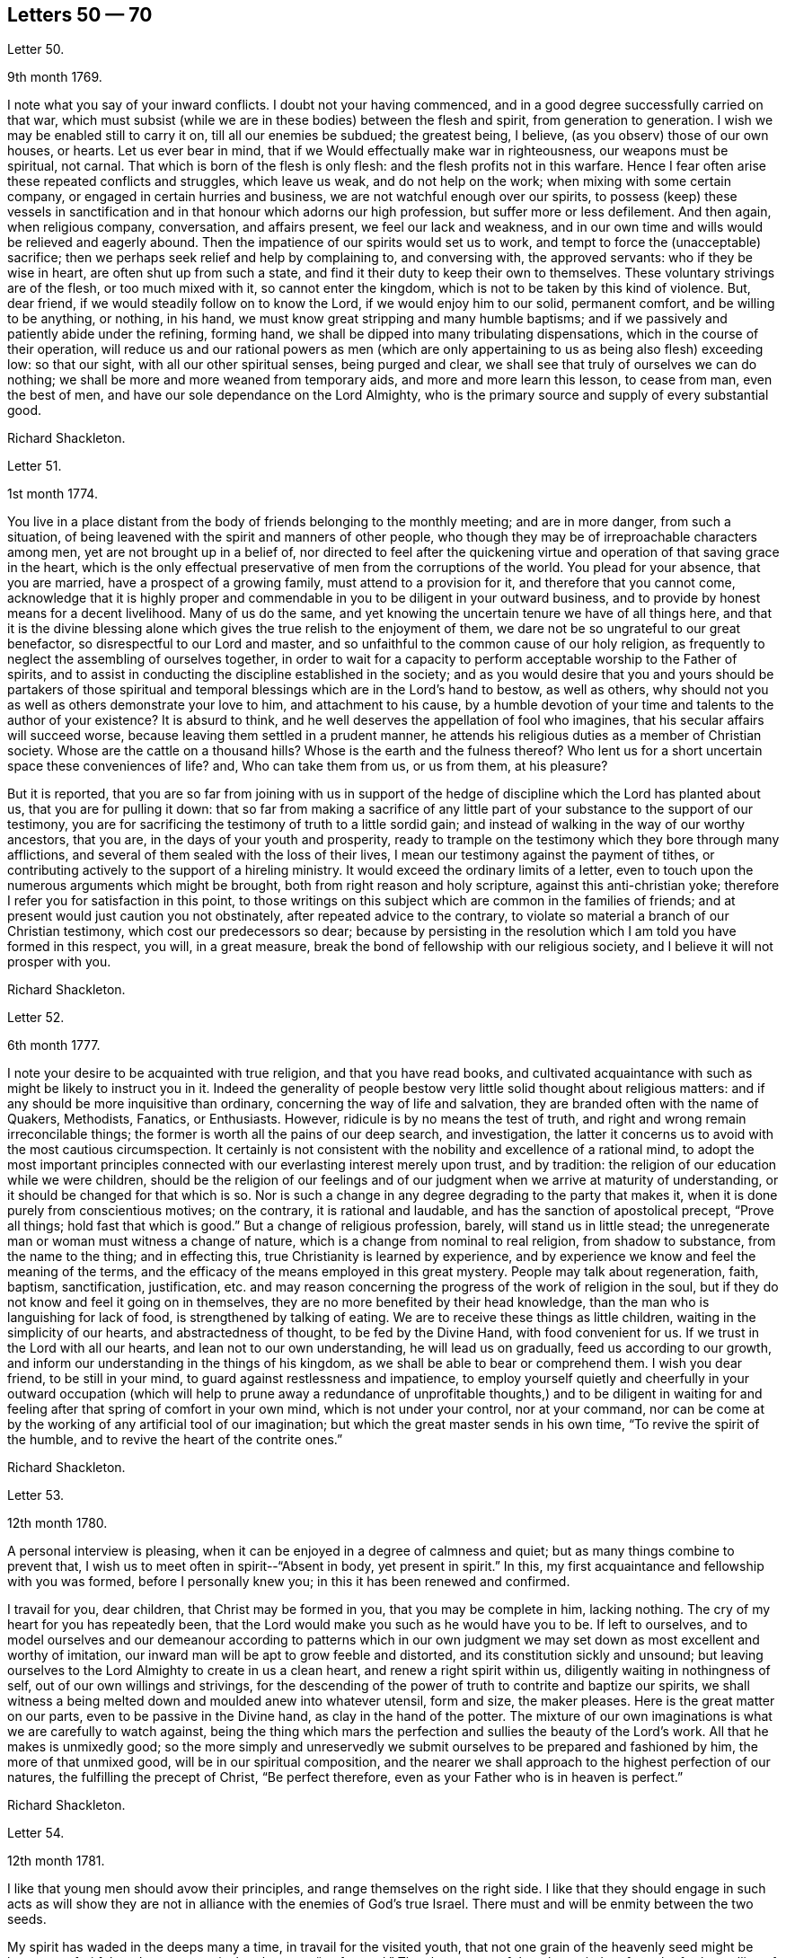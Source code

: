 == Letters 50 &#8212; 70

[.letter-heading]
Letter 50.

[.signed-section-context-open]
9th month 1769.

I note what you say of your inward conflicts.
I doubt not your having commenced, and in a good degree successfully carried on that war,
which must subsist (while we are in these bodies) between the flesh and spirit,
from generation to generation.
I wish we may be enabled still to carry it on, till all our enemies be subdued;
the greatest being, I believe, (as you observ) those of our own houses, or hearts.
Let us ever bear in mind, that if we Would effectually make war in righteousness,
our weapons must be spiritual, not carnal.
That which is born of the flesh is only flesh: and the flesh profits not in this warfare.
Hence I fear often arise these repeated conflicts and struggles, which leave us weak,
and do not help on the work; when mixing with some certain company,
or engaged in certain hurries and business, we are not watchful enough over our spirits,
to possess (keep) these vessels in sanctification
and in that honour which adorns our high profession,
but suffer more or less defilement.
And then again, when religious company, conversation, and affairs present,
we feel our lack and weakness,
and in our own time and wills would be relieved and eagerly abound.
Then the impatience of our spirits would set us to work,
and tempt to force the (unacceptable) sacrifice;
then we perhaps seek relief and help by complaining to, and conversing with,
the approved servants: who if they be wise in heart, are often shut up from such a state,
and find it their duty to keep their own to themselves.
These voluntary strivings are of the flesh, or too much mixed with it,
so cannot enter the kingdom, which is not to be taken by this kind of violence.
But, dear friend, if we would steadily follow on to know the Lord,
if we would enjoy him to our solid, permanent comfort, and be willing to be anything,
or nothing, in his hand, we must know great stripping and many humble baptisms;
and if we passively and patiently abide under the refining, forming hand,
we shall be dipped into many tribulating dispensations,
which in the course of their operation,
will reduce us and our rational powers as men (which are
only appertaining to us as being also flesh) exceeding low:
so that our sight, with all our other spiritual senses, being purged and clear,
we shall see that truly of ourselves we can do nothing;
we shall be more and more weaned from temporary aids,
and more and more learn this lesson, to cease from man, even the best of men,
and have our sole dependance on the Lord Almighty,
who is the primary source and supply of every substantial good.

[.signed-section-signature]
Richard Shackleton.

[.letter-heading]
Letter 51.

[.signed-section-context-open]
1st month 1774.

You live in a place distant from the body of friends belonging to the monthly meeting;
and are in more danger, from such a situation,
of being leavened with the spirit and manners of other people,
who though they may be of irreproachable characters among men,
yet are not brought up in a belief of,
nor directed to feel after the quickening virtue
and operation of that saving grace in the heart,
which is the only effectual preservative of men from the corruptions of the world.
You plead for your absence, that you are married, have a prospect of a growing family,
must attend to a provision for it, and therefore that you cannot come,
acknowledge that it is highly proper and commendable
in you to be diligent in your outward business,
and to provide by honest means for a decent livelihood.
Many of us do the same, and yet knowing the uncertain tenure we have of all things here,
and that it is the divine blessing alone which gives
the true relish to the enjoyment of them,
we dare not be so ungrateful to our great benefactor,
so disrespectful to our Lord and master,
and so unfaithful to the common cause of our holy religion,
as frequently to neglect the assembling of ourselves together,
in order to wait for a capacity to perform acceptable worship to the Father of spirits,
and to assist in conducting the discipline established in the society;
and as you would desire that you and yours should be partakers of those
spiritual and temporal blessings which are in the Lord`'s hand to bestow,
as well as others, why should not you as well as others demonstrate your love to him,
and attachment to his cause,
by a humble devotion of your time and talents to the author of your existence?
It is absurd to think, and he well deserves the appellation of fool who imagines,
that his secular affairs will succeed worse,
because leaving them settled in a prudent manner,
he attends his religious duties as a member of Christian society.
Whose are the cattle on a thousand hills?
Whose is the earth and the fulness thereof?
Who lent us for a short uncertain space these conveniences of life?
and, Who can take them from us, or us from them, at his pleasure?

But it is reported,
that you are so far from joining with us in support of the
hedge of discipline which the Lord has planted about us,
that you are for pulling it down:
that so far from making a sacrifice of any little
part of your substance to the support of our testimony,
you are for sacrificing the testimony of truth to a little sordid gain;
and instead of walking in the way of our worthy ancestors, that you are,
in the days of your youth and prosperity,
ready to trample on the testimony which they bore through many afflictions,
and several of them sealed with the loss of their lives,
I mean our testimony against the payment of tithes,
or contributing actively to the support of a hireling ministry.
It would exceed the ordinary limits of a letter,
even to touch upon the numerous arguments which might be brought,
both from right reason and holy scripture, against this anti-christian yoke;
therefore I refer you for satisfaction in this point,
to those writings on this subject which are common in the families of friends;
and at present would just caution you not obstinately,
after repeated advice to the contrary,
to violate so material a branch of our Christian testimony,
which cost our predecessors so dear;
because by persisting in the resolution which I am told you have formed in this respect,
you will, in a great measure, break the bond of fellowship with our religious society,
and I believe it will not prosper with you.

[.signed-section-signature]
Richard Shackleton.

[.letter-heading]
Letter 52.

[.signed-section-context-open]
6th month 1777.

I note your desire to be acquainted with true religion, and that you have read books,
and cultivated acquaintance with such as might be likely to instruct you in it.
Indeed the generality of people bestow very little solid thought about religious matters:
and if any should be more inquisitive than ordinary,
concerning the way of life and salvation,
they are branded often with the name of Quakers, Methodists, Fanatics, or Enthusiasts.
However, ridicule is by no means the test of truth,
and right and wrong remain irreconcilable things;
the former is worth all the pains of our deep search, and investigation,
the latter it concerns us to avoid with the most cautious circumspection.
It certainly is not consistent with the nobility and excellence of a rational mind,
to adopt the most important principles connected
with our everlasting interest merely upon trust,
and by tradition: the religion of our education while we were children,
should be the religion of our feelings and of our
judgment when we arrive at maturity of understanding,
or it should be changed for that which is so.
Nor is such a change in any degree degrading to the party that makes it,
when it is done purely from conscientious motives; on the contrary,
it is rational and laudable, and has the sanction of apostolical precept,
"`Prove all things; hold fast that which is good.`"
But a change of religious profession, barely, will stand us in little stead;
the unregenerate man or woman must witness a change of nature,
which is a change from nominal to real religion, from shadow to substance,
from the name to the thing; and in effecting this,
true Christianity is learned by experience,
and by experience we know and feel the meaning of the terms,
and the efficacy of the means employed in this great mystery.
People may talk about regeneration, faith, baptism, sanctification, justification,
etc. and may reason concerning the progress of the work of religion in the soul,
but if they do not know and feel it going on in themselves,
they are no more benefited by their head knowledge,
than the man who is languishing for lack of food, is strengthened by talking of eating.
We are to receive these things as little children,
waiting in the simplicity of our hearts, and abstractedness of thought,
to be fed by the Divine Hand, with food convenient for us.
If we trust in the Lord with all our hearts, and lean not to our own understanding,
he will lead us on gradually, feed us according to our growth,
and inform our understanding in the things of his kingdom,
as we shall be able to bear or comprehend them.
I wish you dear friend, to be still in your mind,
to guard against restlessness and impatience,
to employ yourself quietly and cheerfully in your outward occupation (which will
help to prune away a redundance of unprofitable thoughts,) and to be diligent
in waiting for and feeling after that spring of comfort in your own mind,
which is not under your control, nor at your command,
nor can be come at by the working of any artificial tool of our imagination;
but which the great master sends in his own time, "`To revive the spirit of the humble,
and to revive the heart of the contrite ones.`"

[.signed-section-signature]
Richard Shackleton.

[.letter-heading]
Letter 53.

[.signed-section-context-open]
12th month 1780.

A personal interview is pleasing,
when it can be enjoyed in a degree of calmness and quiet;
but as many things combine to prevent that,
I wish us to meet often in spirit--"`Absent in body, yet present in spirit.`"
In this, my first acquaintance and fellowship with you was formed,
before I personally knew you; in this it has been renewed and confirmed.

I travail for you, dear children, that Christ may be formed in you,
that you may be complete in him, lacking nothing.
The cry of my heart for you has repeatedly been,
that the Lord would make you such as he would have you to be.
If left to ourselves,
and to model ourselves and our demeanour according to patterns which in
our own judgment we may set down as most excellent and worthy of imitation,
our inward man will be apt to grow feeble and distorted,
and its constitution sickly and unsound;
but leaving ourselves to the Lord Almighty to create in us a clean heart,
and renew a right spirit within us, diligently waiting in nothingness of self,
out of our own willings and strivings,
for the descending of the power of truth to contrite and baptize our spirits,
we shall witness a being melted down and moulded anew into whatever utensil,
form and size, the maker pleases.
Here is the great matter on our parts, even to be passive in the Divine hand,
as clay in the hand of the potter.
The mixture of our own imaginations is what we are carefully to watch against,
being the thing which mars the perfection and sullies the beauty of the Lord`'s work.
All that he makes is unmixedly good;
so the more simply and unreservedly we submit ourselves
to be prepared and fashioned by him,
the more of that unmixed good, will be in our spiritual composition,
and the nearer we shall approach to the highest perfection of our natures,
the fulfilling the precept of Christ, "`Be perfect therefore,
even as your Father who is in heaven is perfect.`"

[.signed-section-signature]
Richard Shackleton.

[.letter-heading]
Letter 54.

[.signed-section-context-open]
12th month 1781.

I like that young men should avow their principles,
and range themselves on the right side.
I like that they should engage in such acts as will show they are
not in alliance with the enemies of God`'s true Israel.
There must and will be enmity between the two seeds.

My spirit has waded in the deeps many a time, in travail for the visited youth,
that not one grain of the heavenly seed might be lost, nor unfruitful;
and now my cry is that they may "`go forward.`"
They have many of them been tied up from the further sallies of their own wild nature;
they have known the discipline of the cross; and now the Master has need of them,
(alluding to the passage in Mat.
21st chap.) he calls for their service in the church.
Indeed they can never serve a better master--his service dignifies the meanest talents;
and the brightest, if they tend not to promote it, are but meanly employed.
This world, its bustle, its pursuits, and its highest glory,
will soon be over to every one that is at present in it.
Then the answer of "`Well done! good and faithful servant,`" will be a more joyful sound,
a more substantial reward, than all the favour and friendship, false praise and honour,
which this life can bestow.

[.signed-section-signature]
Richard Shackleton.

[.letter-heading]
Letter 55.

[.signed-section-context-open]
3rd month 1783.

She is now released from those long infirmities which
infinite wisdom permitted her to pass through,
for the trial of her faith and patience,
and for her preparation for an admittance into that rest,
into which nothing impure can enter.
Refined and polished while here for the company of blessed spirits,
she is (I doubt not) mingled in their happy society.
We remain a little longer to struggle with the difficulties,
and encounter the temptations, which belong to this life.
We are not yet putting off our harness, therefore have no reason to boast,
but to dwell in awful fear.
We are some of us the heads of families, and principal persons in our places:
our precepts and our example therefore must have considerable weight and
influence.--How necessary is it for us then to ask wisdom of him,
who gives liberally and upbraids not;
that by rightly fulfilling all our several duties in our families and in the church,
we may, as we pass along in our journey,
have the answer in our consciences of "`Well done! good and faithful servant,
enter into the joy of your Lord,`" as well as that
happy sentence at the close of this visible scene?

My mind, while I am thus engaged,
is turned with tender solicitude towards your beloved offspring.
I believe that many of them (and most probably all of them)
have felt the gentle touches of the Divine Hand,
and the invitations of the good spirit in the secret of their souls,
drawing them from the spirit of the world, in its manifold appearances,
and begetting in them desires and aspirations after enduring substance.
May they with all diligence cultivate the renewal of these tendering impressions,
and in all humility submit to the operation of these cleansing baptisms,
which purify the heart, and make it a fit receptacle for unmixed good.
A gracious Providence has not been lacking in his visitations to the youth among us;
but there has been a great lack in them of following on to know
the Lord in the renewed experience of his humbling power,
and in the further manifestations of his will concerning them;--hence the goodness
of too many of them is but like the morning cloud and early dew;
it is soon superceded by a relish for the pomps and vanities of this world,
and their baptismal vows are soon forgotten;
and hence a lack of succession of testimony bearers to the noblest cause, which ever did,
or ever will, dignify human nature.
I particularly wish for the elder branches of your numerous hopeful stock,
as now a greater charge devolves upon them,
that they may seek and wait for heavenly wisdom to direct their own steps,
and influence every part of their conduct;
that so they may grow in favour with their great Creator,
and in his hand be made a blessing to the younger branches of the family,
assisting to train them up, by example and precept, in the life of religion,
and in that plainness and simplicity which adorn our holy profession.

[.signed-section-signature]
Richard Shackleton.

[.letter-heading]
Letter 56.

[.signed-section-context-open]
2nd month 1784.

I have repeatedly heard of your appearances in a few words in public and private opportunities,
and no doubt, in diffidence and fear.
I need not tell you that it is a great and solemn
office to be an ambassador between God and the people.
I am persuaded that you are sensible of it,
and that it is the sincere desire of your heart to be found in the way of your duty.
In your infant state you will very probably have many doubts,
questionings and reasonings: but as the eye is kept single to the one object,
the faithful discharge of duty, the whole inward man,
will be full of light--enlightened and enabled to walk in the right path,
and if fears and jealousies of self should arise,
they are not to be fought against in the will of the creature;
but words and actions are to be brought to the light of Christ,
that they may be there tried whether they have been wrought and spoken in God,
i+++.+++ e. whether they have the seal of his spirit.
Where self is sufficiently abased,
and only to will and to do of the Master`'s good pleasure is the dominant principle,
there is not much danger of an honest mind being long under a deception.
The feeling of one`'s own mind, and the concurrent testimony of the living, will,
like the mouth of two witnesses, establish every word:
and though for wise purposes there may be for a season, as it were, a chaos, and a void,
and darkness upon the face of the deep;
yet as the operation of the spirit of truth in your soul is diligently waited for,
and the turning of his holy hand is patiently borne and submitted to,
he will (I trust) in his own time, "`Bring forth your righteousness as the light,
and your judgment as the noon-day.`"

[.signed-section-signature]
Richard Shackleton.

[.letter-heading]
Letter 57.

[.signed-section-context-open]
9th month 1784.

It was very pleasing to hear that it proved consistent
with the Divine will to lengthen out your short span,
to add a few days more to your pilgrimage.
To those engaged in the same warfare it is a matter of gladness and strength
to have their companions continued to them.--You know what this world is;
a place of danger, temptation and perplexity;
a place where we exceedingly need Almighty help, protection and direction;
we need the fear of the Lord to be ever before our eyes, that we may be solid, weighty,
steady in the face of our families, and our connections and familiar acquaintance;
we greatly need wisdom, fresh and fresh for every occasion,
that we may fill up our stations in the church with propriety and acceptance.
This is a great family, in which are many servants allotted to many different offices;
various work is to be done, and great care is to be taken by every particular servant,
that he diligently minds his own business,
and does not over officiously meddle with that of another;
and in order that confusion may be prevented,
and the Head of the family may not be dishonoured, some servants,
more intimately acquainted with the Master`'s will and with the order of the house,
hold a diligent watch, not only over themselves, but their fellow servants, for good;
exhorting, reproving, informing, reminding, and all with pure disinterested zeal,
seeking not themselves, their own honour and precedence,
but the honour of the great Master,
and the welfare and happiness of every individual in the family.
`'Tis to this service that I want you, my dear friend,
(if Providence should be pleased to grant a renovation of health) to be still more dedicated.
There is a lack of baptized elders among us;
such as have been companions with Christ in his sufferings among us, and by us,
his chosen people.
You see what a host of messengers is sent, even from far distant parts of the earth,
to awaken us to righteousness and amendment of life.
May we, the objects of their visits and of condescending favour, be willing,
yes desirous to go yet deeper down into the sacred pool,
there to be washed from every defilement of spirit, as well as of flesh; that so,
being happily reduced to the little child`'s state,
we may lose "`the wise and prudent,`" in the reduction of self,
and be in a state fit to receive the glorious mysteries of the kingdom,
"`revealed unto babes`" in Christ.

[.signed-section-signature]
Richard Shackleton.

[.letter-heading]
Letter 58.

[.signed-section-context-open]
8th month 1791.

You know upon what grounds, convictions and feelings you earnest, at the first,
to profess the truth; you know what it has since done for you, how you have espoused it,
and with what company you have on various occasions been engaged in the promotion of it:
and I doubt not you still believe it to be the most inestimable treasure,
which the heart of man is capable of enjoying.
Be honest with yourself, as I hope, my dear friend, you will be,
and try whether you have not suffered loss;
whether for some time past there has not been a decay, instead of an increase,
of divine virtue in your soul:
and whether your ability for service in religious society has not been greatly weakened,
if not entirely lost.
This perhaps your candour and integrity will acknowledge; but self, that partial,
pernicious counsellor, self, will probably plead that loss indeed has been sustained,
but that the fault is not all your own; that you have met with hard usage,
improper treatment, and an unchristian spirit, in dealing, from your brethren:
and that though you may be, in some measure, wrong,
it is evident that they are not altogether right.
This reasoning leads to a self-complacence, and retorting;
which will only bewilder and aggravate.
I would therefore, in true good-will, and cordial desires for your restoration and help,
recommend you, dear friend, as much as possible, to turn out this reasoner,
this interested, prejudiced counsellor, self; to look unto Jesus,
the author of your faith; to lay prostrate as at his feet; to bear his chastisements;
and not only bear, but with all your heart to desire them, as being the stripes,
by which you are to be healed: no, farther, submit yourself with a dutiful,
filial submission to your mother the church,
though some of her children may seem not in the spirit of meekness, but angry with you;
be not moved to retaliate, but remember the pattern which the great Master set us:
as says the apostle, "`For even hereunto were you called,
because Christ also suffered for us, leaving us an example,
that you should follow his steps: who did no sin, neither was guile found in his mouth:
who, when he was reviled, reviled not again; when he suffered, he threatened not;
but committed himself to him that judges righteously.`"
How much more then should his followers and disciples,
when they have been overtaken in a fault, confess their frailty, humble themselves,
and make restitution, and satisfaction, and reparation, as far as in their power?
We have seen the danger of persisting in a line of
conduct contrary to the general sense of the brethren,
and of being pertinacious in our own opinions; how it lowers in esteem,
and lays waste the service of those who were gifted and honourable men.
I confess I am afraid lest the enemy of all good should
make use of your present situation and circumstances,
as an engine to batter down any wall of stability and security that is left about you,
and wreak his infernal malice upon you; for "`Hell and destruction are never full.`"
O, may you with full purpose of heart turn to him,
who graciously visited you in early youth,
who gave you a name and inheritance among his people, and who,
if the fault be not your own, will demonstrate that his promises are not yes and no,
but yes and Amen, and that his mercy endures forever.

[.signed-section-signature]
Richard Shackleton.

[.letter-heading]
Letter 59.

[.signed-section-context-open]
5th month 1786.

The national meeting was, I hope, owned in degree in the several sittings of it;
my poor spirit was favoured with being brought low, and plunged into the deeps,
a state I love, because I love cleanliness; and I desire no other state,
nor any other support or food, than what Infinite Wisdom sees fit to administer to me:
he knows our several frames and textures, and what is necessary and best for us;
he is the wise potter, who knows when and how to use the fire and water, to harden,
to soften, and to let the vessel stand in a preparing state for the appointed time:
he is the wise householder, who at his pleasure occupies the vessel when prepared;
yet even then, when he takes it down, cleanses it afresh for use.
May we, in every stage of the operation of his plastick hand, be submissive,
content to remain as on our mouths, turned upside down,
or standing as on the shelf unoccupied,
as well as using all diligence of spirit to be in
a state of readiness for any little use,
which perhaps the Master may suddenly require!
His tried, experienced,
faithful servants with one voice declare that he is the best of masters;
and I am sure this life seems a poor, insipid, paltry round of care and cumber,
vanity and folly, unless it be sweetened,
animated and renewed by the spirit of Christianity entering into and among our feelings;
so, my beloved, go on and prosper in your own little way,
attentive to please the husband of souls, learning of him at home,
simply and honestly doing whatever he bids you;
not too much looking out and musing on what this or that body will say or think,
but cultivating retiredness of spirit, and attending to the gift which is in you:
so be it.

[.signed-section-signature]
Richard Shackleton.

[.letter-heading]
Letter 60.

[.signed-section-context-open]
10th month 1786.

Such is the excellent nature of this holy power,
that the more the gift is exercised (under a lively influence) the brighter it shines,
the stronger it grows, and the more the precious anointing accompanies it.
But unfaithfulness, disobedience, spiritual indolence,
will always gradually work its decay; and then uncomfortableness, unpleasantness,
uneasiness, and indeed unhappiness crowd in from all quarters,
from within and from without; a host of foes,
and our best friend and ally alienated from us.
So, my dear friend, let you and I go on quietly and softly, and feelingly,
in our own little line of life; if we get any little good for ourselves,
let us husband it carefully, the times are poor; but if there seems a redundancy,
let it flow, nor fear to waste the ointment;
and indeed if there should be no super-abundance for ourselves,
if a famine should be in our land, yet should we be glad to handle the holy things,
and of being favoured to distribute to others; for so doing,
we shall certainly get enough to keep life and soul together, and as the times go,
we may be very well satisfied with this,
"`You shall not muzzle the ox which treads out the corn.`"

[.signed-section-signature]
Richard Shackleton.

[.letter-heading]
Letter 61.

[.signed-section-context-open]
1st month 1788.

Last night we received yours, of the day preceding,
with an account of the final issue of your anxieties respecting your beloved infant,
and it is the last and worst to be expected concerning her:
no painful fears about her future conduct;
no danger of her entering into temptation of the enemy: no corruption of the heart,
nor any internal defilement to annoy or destroy; no cares, conflicts,
and embarrassments of this world to vex and perplex her,
no more pain and sorrow of body and mind,
but an admittance into that kingdom which is composed of such;
into one of those mansions prepared by the Father for innocent and sanctified spirits,
which, forever happy in a new state of existence, are doubtless glorified by,
and are employed in glorifying forever, the glorious Author of their being.
Well will it be for us if we can but go to them.
In order to which attainment, we that are continued on this stage,
have a sharp and constant warfare to maintain, not only with flesh and blood,
and that which is inherent in them,
but some of us are called to grapple with and encounter
spiritual wickedness in ourselves and in others;
we have an arduous fight to maintain, and great care, caution, and diligence to exercise;
else, instead of overcoming, we maybe overcome of evil,
and even near the end of the race, may fall and lose the prize.

My beloved, you have received a gift for the edification of your brethren and sisters;
do not despise it nor the occupation of it, but diligently wait on your gift,
and exercise it in the simplicity according to the ability received:
so will you not only grow therein,
but grow in favour with the great master and with his faithful servants:
you will find that humility,
fidelity and obedience will make way for you in the hearts of the people,
and make room for extensive service, to the increase of your peace and tranquillity.
Then, when cross occurrences fall out, and external trials beset,
these things will be received with equanimity and patience;
"`Shall we receive good at the hand of God, and shall we not receive evil?`"
But, on the contrary, where there is a desire to save self and its honour,
a reluctance to expose one`'s self and become vile; or a disqualification for service,
of our own bringing on; then we are not only uncomfortable in ourselves,
retard our own growth, accumulate weakness;
but when disagreeable events are permitted to befall us,
they appear to us clothed with terror, and ministers of divine wrath.
In this view,
I contemplate with satisfaction the account which I had
of your faithfulness in your late province women`'s meeting;
had you returned home under the load of conscious disobedience,
what an aggravation would it have been to your severe trial!
But I trust a placid serenity is the covering of your spirit, and that you have blessed,
and will be enabled often to bless, that hand which mercifully gives,
and as mercifully and wisely takes away, at his pleasure.

[.signed-section-signature]
Richard Shackleton.

[.letter-heading]
Letter 62.

[.signed-section-context-open]
11th month 1788.

Indeed my heart has been made glad in the house of prayer,
on behalf of the visited youth of this generation;
the desire and petition of my soul has been,
that nothing might be permitted to hurt them,
nor to mar the work of formation in and upon them;
but that they may go forward and increase in the
excellency of dignity and the excellency of power;
that so by and through them, under divine protection and direction,
the continued backsliding of a degenerate people may, in a good measure, be stopped,
and the Lord may be graciously pleased to return to the many thousands of Israel.

[.signed-section-signature]
Richard Shackleton.

[.letter-heading]
Letter 63.

[.signed-section-context-open]
7th month 1790.

I have indeed abundant cause of thankfulness to our Almighty Benefactor,
for his gracious protection still extended,
and his safe conduct of a poor and helpless creature home to my family and friends.
I have also humbly to acknowledge the daily supplies every way afforded,
"`Profitable to me for doctrine, for reproof, for correction,
for instruction in righteousness.`"
Thus the rod and the staff, administered in wisdom, alternately rectify and regulate,
assist and comfort;
and so poor pilgrims move along under repeated convictions
of their own infirmities and insufficiency,
and under a renewed experience of continued mercy and divine aid.
The yearly meeting of London seems like a home, or habitation to my spirit;
I am dipped (I trust) in some degree into the state of the Christian cause,
and engaged in a travail, and secret, silent wrestling,
for a blessing on the endeavours of the faithful in this day for the promotion of it.
This I look upon as my principal business there,
though a good deal of other matter relative to church affairs, falls to my lot besides,
and calls for diligent exertion of my best abilities.
Upon the whole, I look do hope this most important cause gains ground,
and that though there still remains some old, fruitless, sapless trees in the wood,
and many towering lofty cedars in our Lebanon,
yet a great number of promising young plants, hopeful saplings,
have taken root downwards, and are shooting vigorously upwards.
Much depends on their preservation from any annoyance, on their upright growth,
and bearing each their own kind of fruit in due season.

[.signed-section-signature]
Richard Shackleton.

[.letter-heading]
Letter 64.

[.signed-section-context-open]
11th month 1790.

It is often easier to give advice than to take it: it is easy to recommend resignation,
but when the trial comes home to us,
and the exquisitely tender feelings of nature are affected, then to say with the heart,
"`Your will be done!`" is to overcome indeed.
And yet such a victory over humanity may be gained, and is often gained,
by the Lord`'s children in their pilgrimage through this life,
and being strengthened by his love and by his power,
they can in all humility and gratitude kiss the rod which chastises them,
and bless the hand which, in perfect, through unsearchable wisdom,
both gives and takes away.
Our sympathy with you, my dear friend, is strong,
and our hope (I trust) is not of the hypocrite, which perishes; our hope is,
that you will in the Lord`'s time be raised out of these glooms and pits of distress:
and having been made a witness of deliverance out of the depths of tribulation,
and as it were the belly of hell,
will have experimentally to testify to the sufficiency of that arm of everlasting power,
which could deliver in such sort,
as to encourage other travellers in like tribulated paths to hold on their way.

[.signed-section-signature]
Richard Shackleton.

[.letter-heading]
Letter 65.

[.signed-section-context-open]
3rd month 1791.

People may talk of the weight and influence and respectability of old age;
but if younger persons do riot go forth in the service, and exert themselves,
the cause will suffer.
I am not for dragging you, my dear friend, from your domestic concerns,
which are various and important; but if truth gently draws you,
and whispers that a duty is to be done,
I would have you follow its leadings and secret monitions.
He that made us is all-sufficient to preserve;
the kine indeed must be allowed to low as they go;
the natural part to regret the parting with the inexpressibly
tender connections left at home;
but the ark of the testimony must be taken out of the land of the Philistines,
out of the hands of the uncircumcised; and blessed will they be with whom it rests.

[.signed-section-signature]
Richard Shackleton.

[.letter-heading]
Letter 66.

[.signed-section-context-open]
6th month 1791.

The yearly meeting was large and solemn:
and I hope that it was renewedly felt and experienced, that,
notwithstanding lamentable declension and dimness may be acknowledged,
our religious society is still owned the chosen people,
among whom the lively oracles are deposited,
the gifts and graces of the spirit are bestowed,
and the principles of pure and genuine Christianity are professed.
Declamatory speeches in the yearly meeting I think gradually decrease.
I wish I could say that I think there is much increase of the authority
and weight which ought to accompany the offerings of the tribes,
rulers and princes of the people.
But I trust things will mend: a younger sort will come forward,
who being of clean hands will grow stronger and stronger, who,
having washed their hands in innocence, will encompass the Lord`'s altar with acceptance,
and who, being themselves consecrated by the divine anointing,
will be rightly authorised and influenced to meddle with holy consecrated things.

You know that your poor friend`'s chief joy is,
to see that the children of the Elect Lady walk in the truth.
You have received a heavenly gift, let it be of whatever denomination it may;
what matters the name of it?
Attend upon it; prize it; it is the wisdom, which is more precious than rubies;
exercise it when the great Master bids, when he comes, calls for you, singles you out,
and puts you forth in any little service;
this is the way for the waters of this life`'s afflictions
to be changed into the wine of the kingdom,
and for the sorrows and perplexities of this world to be turned into heavenly joy.
Nothing short of hearkening and obeying will do; but this will do all for you,
and more than you can ask or think.

[.signed-section-signature]
Richard Shackleton.

[.letter-heading]
Letter 67.

[.signed-section-context-open]
8th month 1791.

This life is the field of battle,
and our most dangerous enemies are those of our own houses.
May the lamp of God in the temple of our hearts,
be kept still renewed and replenished with heavenly oil,
that we may have a clear sight of what is doing within us,
lest we should think otherwise of ourselves than we really are.
Purity of heart is a main qualification for being of any service in the church of Christ.
Let us then use all diligence to obtain and to retain this precious state.
"`Blessed are the poor in heart,
for they shall see God;`" they shall clearly discern
the things which belong to his kingdom;
and when they speak of them,
it will be of what they have seen with their (spiritual) eyes,
and what they have "`Looked upon;`" what has been brought
by the holy spirit before their internal view,
as an object of contemplation for themselves,
and a subject which they are authorized to handle with clean hands,
and with hallowed lips to communicate to others.

[.signed-section-signature]
Richard Shackleton.

[.letter-heading]
Letter 68.

[.signed-section-context-open]
11th month 1791.

I love to see business, the Lord`'s business, going forward,
and the youth stepping into their lots,
experimental witnesses of the power of an endless life, fresh, feeling,
and full of good matter, loving their Master, and willing to give that proof of it,
which he peculiarly requires, that is, to feed his lambs and his sheep.
A little longer time, and we are numbered to the silent grave,
in common with all the generations which have been before us: let us then,
while we are here,
seek for help to do our duty acceptably in the sight of our great Judge;
that so at the awful day of decision, our spirits, disrobed of this mortal clothing,
may hear the blessed sentence with unspeakable joy,
and be mercifully separated to eternal felicity.

[.signed-section-signature]
Richard Shackleton.

[.letter-heading]
Letter 69.

[.signed-section-context-open]
7th month 1792.

I think it a pity that he should be so much confined, but perhaps it may be best;
some confinement causes us to enjoy liberty with a keener relish,
to prize it more highly, and to be more grateful for it,
as well as to endeavour to turn it to the best advantage.
Time and opportunity are precious things, but very unstable and fleeting,
and should be diligently improved.
I suppose you are now confined at home, and not at the general assembly at Limerick.
Yet of so excellent a nature is the holy principle which
we profess as the main spring of our religious movements,
that distance does not always disunite; there may be a great travail,
union and communion of spirit, where there is a bodily separation.
"`He that is joined in spirit to the Lord, is joined to all the living.`"

[.signed-section-signature]
Richard Shackleton.

[.letter-heading]
Letter 70.

[.signed-section-context-open]
2nd month 17th 1791.

On my return from I was saluted with your kind epistle.
It was, and is, very grateful to me,
and I shall esteem it a favour to be thought worthy of the
continued fruits of your friendship and little leisure.
There are many cross occurrences which disquiet the mind,
and if Divine Providence should, on the other hand,
cast up some fresh means of consolation and refreshment,
why should not we avail ourselves of his bounty?
A new correspondence, like a new well opened in the course of pilgrimage and dry travel,
may, under the blessing,
and "`by the direction of the lawgiver,`" prove comfortable
and strengthening for the journey.
I often think of you,
and my cogitations about you are attended with sympathy and compassion;
my mind`'s eye views you in the valley of affliction; be not restless,
but remain there the appointed time,
and the Lord is able to make this "`valley of Achor (which is trouble) a door of hope.`"
He can cause the ground of this same affliction to
be productive of the most salutary increase,
so that not only "`Sharon shall be a fold of flocks,`" but even "`the valley of Achor,
a place for herds to lie down in;`" but this happy experience
is for "`my people that have sought me,`" says the Lord.
May you be strengthened then continually to seek the Lord,
who in inscrutable wisdom orders or permits the close trials which sometimes beset us.
I know nothing we can do more likely to benefit ourselves,
and those whose welfare is nearest to our hearts,
than to keep diligently to a holy travail and wrestling
of spirit on our own and their behalf.
Our own prudence and policy often fail,
and the influence of nature itself loses its sway,
where it has all right to rule and govern;
but even the king`'s heart is in the hand of the Lord,
as "`the rivers of waters he turns it whithersoever he will.`"
I was pleased to hear you were out on church service.
I am persuaded that no worldly business detains you
at home with the consent of they will:
and I doubt not but it is (as it certainly ought
to be) your studious endeavour to get your head,
hands and feet (as I believe your heart is already) loose,
and become more and more the Lord`'s freeman.
Remember the call, "`Shake yourself (not only from the grosser and more defiling part,
but) from the dust, O, Jerusalem; and loose yourself From the bands of your neck, O,
captive daughter of Zion:`" then will there be a
putting on strength and the beautiful garments;
then will there be a receiving the gift in perfection,
and exercising it to the honour of the Giver,
as well as to consequent sweetness and peace;
then precious virtue is known to go forth from the Holy One,
as through the vehicle of a refined and purified spirit, to others;
and there is a rejoicing together in the great Master`'s name.
Thus will you more and more rise in the dominion of Truth, and get, in your mind,
over all those things which would agitate, and annoy,
and turn aside from the proper centre.
Thus, however useful you may have been in civil and religious life, your last days will,
by the increase of living sap, be your best days; your end will be happy,
and your example live in sweet memorial among future generations.
So be it! says your truly affectionate faithful friend.

Your letter seemed to congratulate us on the return of our dear friend Sarah Grubb;
but see what state of existence we are in, how transient and uncertain.
She just got to our national meeting to deliver up her certificate,
gave a short simple account of their visit to the continent,
spoke as if herself had been nothing and had done nothing,
magnified her Master`'s cause in several sittings of the meeting; went to her own home,
and saluted her relations and friends there;
proceeded to the quarterly meeting to which she belonged, at Cork,
laboured there in the authority of the gospel, and when it was over,
laid down her head in peace at our friend Samuel Neale`'s house, at Spring Mount,
8th of 12th month last.
Her loss, as a member both of civil and religious society, is very much regretted:
but encomiums are superfluous.--If we revere her character,
let us endeavour to follow her example;
if we are attached to the cause which she was so eminently engaged in,
let us wait for qualifications to support it,
according to our several measures and stations.

+++______+++ hears now and then from the neighbouring continent,
and favours us with some account.
We understand the precious seed sown there does not seem to be lost;
we rather hope that it has taken root and is springing up;
perhaps "`The earth is helping the woman:`" the convulsions and revolutions
in that country forwarding the establishment of the church of Christ.

I am now I see got near the end of my paper,
and I feel my love to you all abound and spread;
but have not left myself room to write it down:
among others +++_______+++ (if still on this side of heaven)
possesses my affectionate remembrance.

[.signed-section-signature]
Richard Shackleton.
